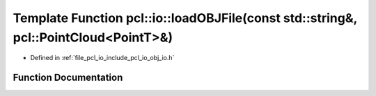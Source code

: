 .. _exhale_function_group__io_1ga14f18fdfd732f61a0260dcac1f97308e:

Template Function pcl::io::loadOBJFile(const std::string&, pcl::PointCloud<PointT>&)
====================================================================================

- Defined in :ref:`file_pcl_io_include_pcl_io_obj_io.h`


Function Documentation
----------------------


.. doxygenfunction:: pcl::io::loadOBJFile(const std::string&, pcl::PointCloud<PointT>&)
